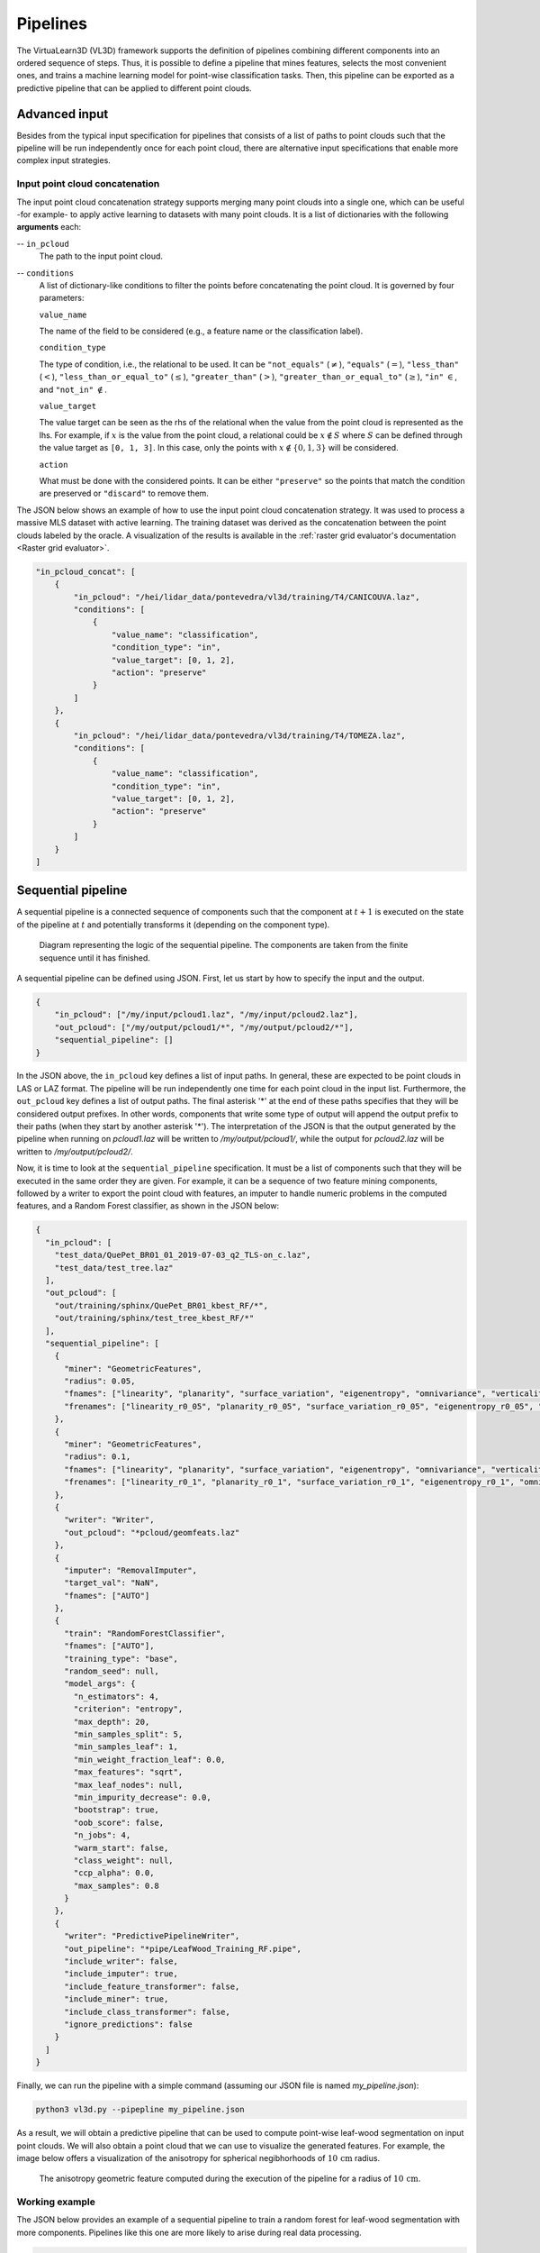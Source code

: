 .. _Pipelines page:

Pipelines
***********

The VirtuaLearn3D (VL3D) framework supports the definition of pipelines
combining different components into an ordered sequence of steps. Thus, it is
possible to define a pipeline that mines features, selects the most convenient
ones, and trains a machine learning model for point-wise classification tasks.
Then, this pipeline can be exported as a predictive pipeline that can be
applied to different point clouds.






.. _Advanced input:

Advanced input
=================

Besides from the typical input specification for pipelines that consists of a
list of paths to point clouds such that the pipeline will be run independently
once for each point cloud, there are alternative input specifications that
enable more complex input strategies.


Input point cloud concatenation
----------------------------------

The input point cloud concatenation strategy supports merging many point
clouds into a single one, which can be useful -for example- to apply active
learning to datasets with many point clouds. It is a list of dictionaries with
the following **arguments** each:

-- ``in_pcloud``
    The path to the input point cloud.

-- ``conditions``
    A list of dictionary-like conditions to filter the points before
    concatenating the point cloud. It is governed by four parameters:

    ``value_name``

    The name of the field to be considered (e.g., a feature name or the
    classification label).

    ``condition_type``

    The type of condition, i.e., the relational to be used. It can be
    ``"not_equals"`` (:math:`\neq`), ``"equals"`` (:math:`=`),
    ``"less_than"`` (:math:`<`), ``"less_than_or_equal_to"`` (:math:`\leq`),
    ``"greater_than"`` (:math:`>`), ``"greater_than_or_equal_to"``
    (:math:`\geq`), ``"in"`` :math:`\in`, and ``"not_in"`` :math:`\notin`.

    ``value_target``

    The value target can be seen as the rhs of the relational when the value
    from the point cloud is represented as the lhs. For example, if :math:`x`
    is the value from the point cloud, a relational could be
    :math:`x \notin S` where :math:`S` can be defined through the value target
    as ``[0, 1, 3]``. In this case, only the points with
    :math:`x \notin \{0, 1, 3\}` will be considered.


    ``action``

    What must be done with the considered points. It can be either
    ``"preserve"`` so the points that match the condition are preserved or
    ``"discard"`` to remove them.

The JSON below shows an example of how to use the input point cloud
concatenation strategy. It was used to process a massive MLS dataset with
active learning. The training dataset was derived as the concatenation between
the point clouds labeled by the oracle. A visualization of the results is
available in the
:ref:`raster grid evaluator's documentation <Raster grid evaluator>`.

.. code-block:: json

    "in_pcloud_concat": [
        {
            "in_pcloud": "/hei/lidar_data/pontevedra/vl3d/training/T4/CANICOUVA.laz",
            "conditions": [
                {
                    "value_name": "classification",
                    "condition_type": "in",
                    "value_target": [0, 1, 2],
                    "action": "preserve"
                }
            ]
        },
        {
            "in_pcloud": "/hei/lidar_data/pontevedra/vl3d/training/T4/TOMEZA.laz",
            "conditions": [
                {
                    "value_name": "classification",
                    "condition_type": "in",
                    "value_target": [0, 1, 2],
                    "action": "preserve"
                }
            ]
        }
    ]










.. _Sequential pipeline:

Sequential pipeline
======================

A sequential pipeline is a connected sequence of components such that the
component at :math:`t+1` is executed on the state of the pipeline at :math:`t`
and potentially transforms it (depending on the component type).

.. figure:: ../img/seq_pipe.png
    :scale: 100 %
    :alt: Sequential pipeline diagram

    Diagram representing the logic of the sequential pipeline. The components
    are taken from the finite sequence until it has finished.

A sequential pipeline can be defined using JSON. First, let us start by how to
specify the input and the output.

.. code-block:: json

    {
        "in_pcloud": ["/my/input/pcloud1.laz", "/my/input/pcloud2.laz"],
        "out_pcloud": ["/my/output/pcloud1/*", "/my/output/pcloud2/*"],
        "sequential_pipeline": []
    }


In the JSON above, the ``in_pcloud`` key defines a list of input paths. In
general, these are expected to be point clouds in LAS or LAZ format. The
pipeline will be run independently one time for each point cloud in the input
list. Furthermore, the ``out_pcloud`` key defines a list of output paths. The
final asterisk '*' at the end of these paths specifies that they will be
considered output prefixes. In other words, components that write some type
of output will append the output prefix to their paths (when they start by
another asterisk '*'). The interpretation of the JSON is that the output
generated by the pipeline when running on `pcloud1.laz` will be written to
`/my/output/pcloud1/`, while the output for `pcloud2.laz` will be written to
`/my/output/pcloud2/`.

Now, it is time to look at the ``sequential_pipeline`` specification. It must
be a list of components such that they will be executed in the same order
they are given. For example, it can be a sequence of two feature mining
components, followed by a writer to export the point cloud with features, an
imputer to handle numeric problems in the computed features, and
a Random Forest classifier, as shown in the JSON below:

.. code-block:: json

    {
      "in_pcloud": [
        "test_data/QuePet_BR01_01_2019-07-03_q2_TLS-on_c.laz",
        "test_data/test_tree.laz"
      ],
      "out_pcloud": [
        "out/training/sphinx/QuePet_BR01_kbest_RF/*",
        "out/training/sphinx/test_tree_kbest_RF/*"
      ],
      "sequential_pipeline": [
        {
          "miner": "GeometricFeatures",
          "radius": 0.05,
          "fnames": ["linearity", "planarity", "surface_variation", "eigenentropy", "omnivariance", "verticality", "anisotropy"],
          "frenames": ["linearity_r0_05", "planarity_r0_05", "surface_variation_r0_05", "eigenentropy_r0_05", "omnivariance_r0_05", "verticality_r0_05", "anisotropy_r0_05"]
        },
        {
          "miner": "GeometricFeatures",
          "radius": 0.1,
          "fnames": ["linearity", "planarity", "surface_variation", "eigenentropy", "omnivariance", "verticality", "anisotropy"],
          "frenames": ["linearity_r0_1", "planarity_r0_1", "surface_variation_r0_1", "eigenentropy_r0_1", "omnivariance_r0_1", "verticality_r0_1", "anisotropy_r0_1"]
        },
        {
          "writer": "Writer",
          "out_pcloud": "*pcloud/geomfeats.laz"
        },
        {
          "imputer": "RemovalImputer",
          "target_val": "NaN",
          "fnames": ["AUTO"]
        },
        {
          "train": "RandomForestClassifier",
          "fnames": ["AUTO"],
          "training_type": "base",
          "random_seed": null,
          "model_args": {
            "n_estimators": 4,
            "criterion": "entropy",
            "max_depth": 20,
            "min_samples_split": 5,
            "min_samples_leaf": 1,
            "min_weight_fraction_leaf": 0.0,
            "max_features": "sqrt",
            "max_leaf_nodes": null,
            "min_impurity_decrease": 0.0,
            "bootstrap": true,
            "oob_score": false,
            "n_jobs": 4,
            "warm_start": false,
            "class_weight": null,
            "ccp_alpha": 0.0,
            "max_samples": 0.8
          }
        },
        {
          "writer": "PredictivePipelineWriter",
          "out_pipeline": "*pipe/LeafWood_Training_RF.pipe",
          "include_writer": false,
          "include_imputer": true,
          "include_feature_transformer": false,
          "include_miner": true,
          "include_class_transformer": false,
          "ignore_predictions": false
        }
      ]
    }

Finally, we can run the pipeline with a simple command (assuming our JSON file
is named `my_pipeline.json`):

.. code-block:: bash

    python3 vl3d.py --pipepline my_pipeline.json

As a result, we will obtain a predictive pipeline that can be used to
compute point-wise leaf-wood segmentation on input point clouds. We will also
obtain a point cloud that we can use to visualize the generated features. For
example, the image below offers a visualization of the anisotropy for spherical
negibhorhoods of :math:`10\,\mathrm{cm}` radius.


.. figure:: ../img/seq_pipe_geomfeats.png
    :scale: 50%
    :alt: Generated geometric features

    The anisotropy geometric feature computed during the execution of the
    pipeline for a radius of :math:`10\,\mathrm{cm}`.








Working example
----------------

The JSON below provides an example of a sequential pipeline to train a
random forest for leaf-wood segmentation with more components. Pipelines like
this one are more likely to arise during real data processing.

.. code-block:: json

    {
      "in_pcloud": [
        "test_data/QuePet_BR01_01_2019-07-03_q2_TLS-on_c.laz",
        "test_data/test_tree.laz"
      ],
      "out_pcloud": [
        "out/training/QuePet_BR01_kbest_RF/*",
        "out/training/test_tree_kbest_RF/*"
      ],
      "sequential_pipeline": [
        {
          "miner": "GeometricFeatures",
          "radius": 0.05,
          "fnames": ["linearity", "planarity", "surface_variation", "eigenentropy", "omnivariance", "verticality", "anisotropy"],
          "frenames": ["linearity_r0_05", "planarity_r0_05", "surface_variation_r0_05", "eigenentropy_r0_05", "omnivariance_r0_05", "verticality_r0_05", "anisotropy_r0_05"]
        },
        {
          "miner": "GeometricFeatures",
          "radius": 0.1,
          "fnames": ["linearity", "planarity", "surface_variation", "eigenentropy", "omnivariance", "verticality", "anisotropy"],
          "frenames": ["linearity_r0_1", "planarity_r0_1", "surface_variation_r0_1", "eigenentropy_r0_1", "omnivariance_r0_1", "verticality_r0_1", "anisotropy_r0_1"]
        },
        {
          "writer": "Writer",
          "out_pcloud": "*pcloud/geomfeats.laz"
        },
        {
          "imputer": "RemovalImputer",
          "target_val": "NaN",
          "fnames": ["AUTO"]
        },
        {
          "feature_transformer": "KBestSelector",
          "type": "classification",
          "k": 5,
          "fnames": ["AUTO"],
          "report_path": "*report/kbest_selection.log"
        },
        {
          "writer": "Writer",
          "out_pcloud": "*geomfeats_transf.laz"
        },
        {
          "train": "RandomForestClassifier",
          "fnames": ["AUTO"],
          "training_type": "stratified_kfold",
          "random_seed": null,
          "shuffle_points": true,
          "num_folds": 5,
          "model_args": {
            "n_estimators": 4,
            "criterion": "entropy",
            "max_depth": 20,
            "min_samples_split": 5,
            "min_samples_leaf": 1,
            "min_weight_fraction_leaf": 0.0,
            "max_features": "sqrt",
            "max_leaf_nodes": null,
            "min_impurity_decrease": 0.0,
            "bootstrap": true,
            "oob_score": false,
            "n_jobs": 4,
            "warm_start": false,
            "class_weight": null,
            "ccp_alpha": 0.0,
            "max_samples": 0.8
          },
          "autoval_metrics": ["OA", "P", "R", "F1", "IoU", "wP", "wR", "wF1", "wIoU", "MCC", "Kappa"],
          "stratkfold_report_path": "*report/RF_stratkfold_report.log",
          "stratkfold_plot_path": "*plot/RF_stratkfold_plot.svg",
          "hyperparameter_tuning": {
            "tuner": "GridSearch",
            "hyperparameters": ["n_estimators", "max_depth", "max_samples"],
            "nthreads": -1,
            "num_folds": 5,
            "pre_dispatch": 8,
            "grid": {
                "n_estimators": [2, 4, 8, 16],
                "max_depth": [15, 20, 27],
                "max_samples": [0.6, 0.8, 0.9]
            },
            "report_path": "*report/RF_hyper_grid_search.log"
          },
          "importance_report_path": "*report/LeafWood_Training_RF_importance.log",
          "importance_report_permutation": true,
          "decision_plot_path": "*plot/LeafWood_Training_RF_decision.svg",
          "decision_plot_trees": 3,
          "decision_plot_max_depth": 5
        },
        {
          "writer": "PredictivePipelineWriter",
          "out_pipeline": "*pipe/LeafWood_Training_RF.pipe",
          "include_writer": false,
          "include_imputer": true,
          "include_feature_transformer": true,
          "include_miner": true
        }
      ]
    }

The above JSON can be explained through its ordered components such that:

#.  Compute the point-wise geometric features with :math:`5\,\mathrm{cm}`
    radius.

#.  Compute the point-wise geometric features with :math:`10\,\mathrm{cm}`
    radius.

#.  Write point cloud with geometric features to `pcloud/geomfeats.laz` using
    the corresponding output prefix from ``out_pcloud``.

#.  Use an imputation strategy that consists of removing all the points with
    Not a Number (NaN) values in their features.

#.  Select the :math:`K=5` best features considering the ANOVA F-value, i.e.,
    select the :math:`K=5` features with the highest ANOVA F-value.
    Also, write the output
    to a text file `report/kbest_selection.log` using the corresponding
    output prefix from ``out_pcloud``.

#.  Write the point cloud at the current pipeline's state, i.e., considering
    only the best :math:`K=5` features for each point.

#.  Train a RandomForest classifier using a stratified kfolding strategy.
    Also, use a grid search algorithm to select the best configuration for
    the ``n_estimators``, ``max_depth``, and ``max_samples`` hyperparamters.
    Finally, export a plot representing three trees from the random forest and
    the feature importance.

#.  Export a predictive pipeline considering the trained random forest model
    and all the imputation, feature transform, and data mining components (but
    not the writers). See
    :ref:`arguments for predictive pipeline writers <Predictive pipeline writer args>`.

The image below shows one of the plotted decision trees. It can be useful to
understand what features are used to decide on the classes. For instance, the
example below shows that surface variation computed with a
:math:`10\,\mathrm{cm}` radius can be used to split the points in two distinct
subsets. In this case, distinct means that one subset contains clearly more
leaf points and the other one more wood points, hence the blue and orange
colors.

.. figure:: ../img/seq_pipe_wex_decisions.png
    :scale: 10%
    :alt: Plot of the first decision tree in the random forest

    Representation of the first decision tree in the random forest.


The table below shows the results of the random forest classifier through the
stratified kfolding for :math:`K=5`. The output is automatically generated
when executing the pipeline and exported to the corresponding files. It can
also be visualized in the log file that can be printed in real time during
execution to monitor the pipeline's processing.

.. list-table::
    :widths: 12 8 8 8 8 8 8 8 8 8 8 8
    :header-rows: 1

    * -
      - OA
      - P
      - R
      - F1
      - IoU
      - wP
      - wR
      - wF1
      - wIoU
      - MCC
      - Kappa
    * - mean
      - 83.212
      - 82.959
      - 82.893
      - 82.925
      - 70.891
      - 83.198
      - 83.212
      - 83.203
      - 71.298
      - 65.852
      - 65.850
    * - stdev
      - 0.058
      - 0.054
      - 0.073
      - 0.064
      - 0.091
      - 0.061
      - 0.058
      - 0.060
      - 0.087
      - 0.126
      - 0.127
    * - Q1
      - 83.171
      - 82.925
      - 82.833
      - 82.877
      - 70.823
      - 83.152
      - 83.171
      - 83.159
      - 71.235
      - 65.758
      - 65.754
    * - Q3
      - 83.258
      - 82.997
      - 82.964
      - 82.980
      - 70.971
      - 83.251
      - 83.258
      - 83.254
      - 71.370
      - 65.961
      - 65.961

The working example on predictive pipelines will show how the trained model
can be used to compute leaf-wood segmentation on other point clouds and
automatically compute the evaluation of the predictions when reference data is
available.



















.. _Predictive pipeline section:

Predictive pipeline
======================

A predictive pipeline is a pipeline that contains a pipeline that can be used
to compute predictions. Typically, a predictive pipeline wraps a sequential
pipeline that has been used for training but then exported with a
:class:`.PredictivePipelineWriter` component. Predictive pipelines can be
used inside sequential pipelines and they can be combined with other
components, as shown in the JSON below:

.. code-block:: json

    "sequential_pipeline":[
        {
            "predict": "PredictivePipeline",
            "model_path": "/my/pipelines/leaf_wood.pipe",
            "nn_path": null
        },
        {
            "writer": "PredictionsWriter",
            "out_preds": "*predictions.lbl"
        }
    ]

In the JSON example above, the defined sequential pipeline loads a predictive
pipeline from `/my/pipelines/leaf_wood.pipe` and then uses it to compute
a leaf-wood segmentation on the input point cloud. Afterwards, the
computed predictions are exported to a single-column text file representing
the predicted labels `predictions.lbl`. Alternatively, the ```nn_path```
element can be used to specify the path to a neural network (typically stored
as a `.keras` file). This specification is useful when loading a predictive
pipeline that deserializes a deep learning model whose path to the neural
network has changed, i.e., the one stored during serialization is no longer
available.



.. _Predictive pipeline writer args:

The arguments that can be specified through a JSON to build a
:class:`.PredictivePipelineWriter` are detailed below:

**Arguments**

-- ``out_pipeline``
    The output path where the serialized pipeline will be exported.

-- ``include_writer``
    Whether to include writers in the predictive pipeline.

-- ``include_imputer``
    Whether to include imputers in the predictive pipeline.

-- ``include_feature_transformer``
    Whether to include feature transformers in the predictive pipeline.

-- ``include_miner``
    Whether to include data miners in the predictive pipeline.

-- ``include_class_transformer``
    Whether to include class transformers in the predictive pipeline.

-- ``ignore_predictions``
    When set to ``true``, it means that the predictive pipeline must yield
    predictions when called or it will be considered a failed call. When
    set to ``false``, the predictive pipeline does not necessarily yield
    predictions. Using ``false`` may be useful to generate data mining
    pipelines with feature transforming operations and package them into
    a predictive pipeline to be applied later on. For example, a
    standardization model can be fit once to the original dataset and then
    be applied with the same mean and standard deviation to different
    point clouds of the same dataset.










Working example
-----------------

The JSON below provides an example of a predictive pipeline used inside a
sequential pipeline in a real use-case scenario. The predictions are computed
for two different input point clouds specified in ``in_pcloud`` and exported
using the two output prefixes specified in ``out_pcloud``.

.. code-block:: json

    {
      "in_pcloud": [
        "test_data/QuePet_BR01_01_2019-07-03_q2_TLS-on_c.laz",
        "test_data/QueRub_KA11_09_2019-09-03_q2_TLS-on_c_t.laz"
      ],
      "out_pcloud": [
        "out/prediction/QuePet_BR01_kbest_RF/QuePet_BR01/*",
        "out/prediction/QuePet_BR01_kbest_RF/QueRub_KA11_09/*"
      ],
      "sequential_pipeline": [
        {
          "predict": "PredictivePipeline",
          "model_path": "out/training/QuePet_BR01_kbest_RF/pipe/LeafWood_Training_RF.pipe"
        },
        {
          "writer": "PredictionsWriter",
          "out_preds": "*predictions.lbl"
        },
        {
          "writer": "ClassifiedPcloudWriter",
          "out_pcloud": "*predicted.laz"
        },
        {
          "eval": "ClassificationEvaluator",
          "class_names": ["wood", "leaf"],
          "metrics": ["OA", "P", "R", "F1", "IoU", "wP", "wR", "wF1", "wIoU", "MCC", "Kappa"],
          "class_metrics": ["P", "R", "F1", "IoU"],
          "report_path": "*report/global_eval.log",
          "class_report_path": "*report/class_eval.log",
          "confusion_matrix_report_path" : "*report/confusion_matrix.log",
          "confusion_matrix_plot_path" : "*plot/confusion_matrix.svg",
          "class_distribution_report_path": "*report/class_distribution.log",
          "class_distribution_plot_path": "*plot/class_distribution.svg"
        }
      ]
    }


The sequential pipeline consists of fours components. First, the predictive
pipeline is loaded and used to compute leaf-wood segmentation on the input
point cloud. Then, the predicted labels are exported to a text file named
`predictions.lbl`. Afterwards, a point cloud with the predictions, the
references, and a binary mask (successfully classified or not) is exported.
Finally, an evaluator component is used to evaluate the results. Consequently,
a class-wise evaluation, a confusion matrix, and an analysis of the classes
distribution are exported. The evaluator considers many metrics like the
Overall Accuracy (OA), or the Matthews Correlation Coefficient (MCC).


The figure below represents a visualization of the binary mask that highlights
the successfully classified points in gray color and the misclassified points
in red color. The point cloud with the mask is automatically generated by the
:class:`.ClassifiedPcloudWriter` component.

.. figure:: ../img/pred_pipe_wex_hitfail.png
    :scale: 50%
    :alt:   The success (gray) and fail (red) color map on two segmented trees.

    The success (gray) and fail (red) color map on two segmented trees.
    The left tree is the same tree used to train the model and yields
    better results. The right tree is from a different specie with
    different vegetation patterns and yields worse results.


